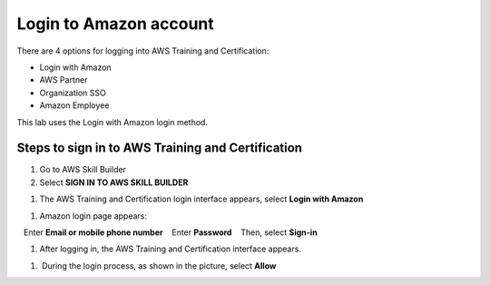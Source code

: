 .. _login_amazon_account:

Login to Amazon account
=======================

There are 4 options for logging into AWS Training and Certification:

* Login with Amazon
* AWS Partner
* Organization SSO
* Amazon Employee

This lab uses the Login with Amazon login method.

Steps to sign in to AWS Training and Certification
--------------------------------------------------

#. Go to AWS Skill Builder
#. Select **SIGN IN TO AWS SKILL BUILDER**

.. image:: pictures/0001-Signin.png
   :alt: Screenshot of AWS Cloud Quest
   :align: center
   :width: 600px

#. The AWS Training and Certification login interface appears, select **Login with Amazon**

.. image:: pictures/0002-Signin.png
   :alt: Screenshot of AWS Cloud Quest
   :align: center
   :width: 600px

#. Amazon login page appears:
   Enter **Email or mobile phone number**
   Enter **Password**
   Then, select **Sign-in**

.. image:: pictures/0003-Signin.png
   :alt: Screenshot of AWS Cloud Quest
   :align: center
   :width: 600px

#. After logging in, the AWS Training and Certification interface appears.

.. image:: pictures/0004-Signin.png
   :alt: Screenshot of AWS Cloud Quest
   :align: center
   :width: 600px

.. note::

#.  During the login process, as shown in the picture, select **Allow**

.. image:: pictures/0005-Signin.png
   :alt: Screenshot of AWS Cloud Quest
   :align: center
   :width: 600px
